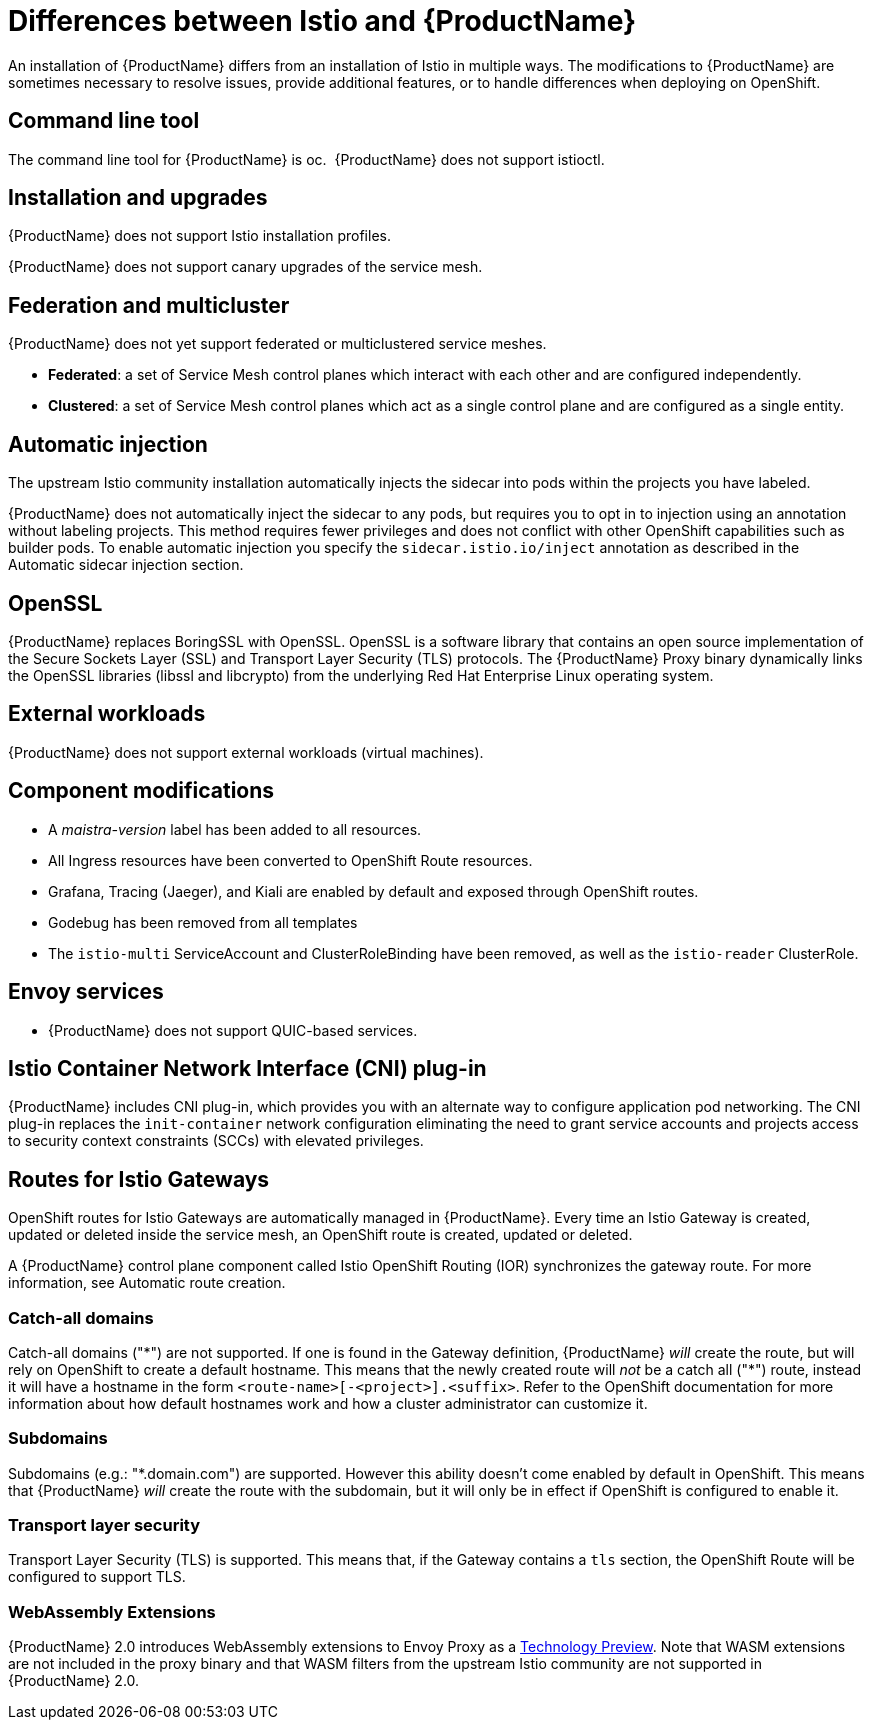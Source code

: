 ////
Module included in the following assemblies:
-service_mesh/v2x/ossm-vs-community.adoc
////

[id="ossm-vs-istio_{context}"]
= Differences between Istio and {ProductName}

An installation of {ProductName} differs from an installation of Istio in multiple ways. The modifications to {ProductName} are sometimes necessary to resolve issues, provide additional features, or to handle differences when deploying on OpenShift.

[id="ossm-cli-tool_{context}"]
== Command line tool

The command line tool for {ProductName} is oc.  {ProductName} does not support istioctl.


[id="ossm-installation-upgrade_{context}"]
== Installation and upgrades

{ProductName} does not support Istio installation profiles.

{ProductName} does not support canary upgrades of the service mesh.


[id="ossm-federation-multicluster_{context}"]
== Federation and multicluster

{ProductName} does not yet support federated or multiclustered service meshes.

* *Federated*: a set of Service Mesh control planes which interact with each other and are configured independently.

* *Clustered*: a set of Service Mesh control planes which act as a single control plane and are configured as a single entity.


[id="ossm-automatic-injection_{context}"]
== Automatic injection

The upstream Istio community installation automatically injects the sidecar into pods within the projects you have labeled.

{ProductName} does not automatically inject the sidecar to any pods, but requires you to opt in to injection using an annotation without labeling projects. This method requires fewer privileges and does not conflict with other OpenShift capabilities such as builder pods. To enable automatic injection you specify the `sidecar.istio.io/inject` annotation as described in the Automatic sidecar injection section.

[id="ossm-openssl_{context}"]
== OpenSSL

{ProductName} replaces BoringSSL with OpenSSL. OpenSSL is a software library that contains an open source implementation of the Secure Sockets Layer (SSL) and Transport Layer Security (TLS) protocols. The {ProductName} Proxy binary dynamically links the OpenSSL libraries (libssl and libcrypto) from the underlying Red Hat Enterprise Linux operating system.


[id="ossm-external-workloads_{context}"]
== External workloads

{ProductName} does not support external workloads (virtual machines).

[id="ossm-component-modifications_{context}"]
== Component modifications

* A _maistra-version_ label has been added to all resources.
* All Ingress resources have been converted to OpenShift Route resources.
* Grafana, Tracing (Jaeger), and Kiali are enabled by default and exposed through OpenShift routes.
* Godebug has been removed from all templates
* The `istio-multi` ServiceAccount and ClusterRoleBinding have been removed, as well as the `istio-reader` ClusterRole.

[id="ossm-envoy-services_{context}"]
== Envoy services

* {ProductName} does not support QUIC-based services.

[id="ossm-cni_{context}"]
== Istio Container Network Interface (CNI) plug-in

{ProductName} includes CNI plug-in, which provides you with an alternate way to configure application pod networking. The CNI plug-in replaces the `init-container` network configuration eliminating the need to grant service accounts and projects access to security context constraints (SCCs) with elevated privileges.

[id="ossm-routes-gateways_{context}"]
== Routes for Istio Gateways

OpenShift routes for Istio Gateways are automatically managed in {ProductName}. Every time an Istio Gateway is created, updated or deleted inside the service mesh, an OpenShift route is created, updated or deleted.

A {ProductName} control plane component called Istio OpenShift Routing (IOR) synchronizes the gateway route.  For more information, see Automatic route creation.

[id="ossm-catch-all-domains_{context}"]
=== Catch-all domains
Catch-all domains ("\*") are not supported. If one is found in the Gateway definition, {ProductName} _will_ create the route, but will rely on OpenShift to create a default hostname. This means that the newly created route will __not__ be a catch all ("*") route, instead it will have a hostname in the form `<route-name>[-<project>].<suffix>`. Refer to the OpenShift documentation for more information about how default hostnames work and how a cluster administrator can customize it.

[id="ossm-subdomains_{context}"]
=== Subdomains
Subdomains (e.g.: "*.domain.com") are supported. However this ability doesn't come enabled by default in OpenShift. This means that {ProductName} _will_ create the route with the subdomain, but it will only be in effect if OpenShift is configured to enable it.

[id="ossm-tls_{context}"]
=== Transport layer security
Transport Layer Security (TLS) is supported. This means that, if the Gateway contains a `tls` section, the OpenShift Route will be configured to support TLS.


[id="ossm-wasm_{context}"]
=== WebAssembly Extensions

{ProductName} 2.0 introduces WebAssembly extensions to Envoy Proxy as a link:https://access.redhat.com/support/offerings/techpreview/[Technology Preview].  Note that WASM extensions are not included in the proxy binary and that WASM filters from the upstream Istio community are not supported in {ProductName} 2.0.
